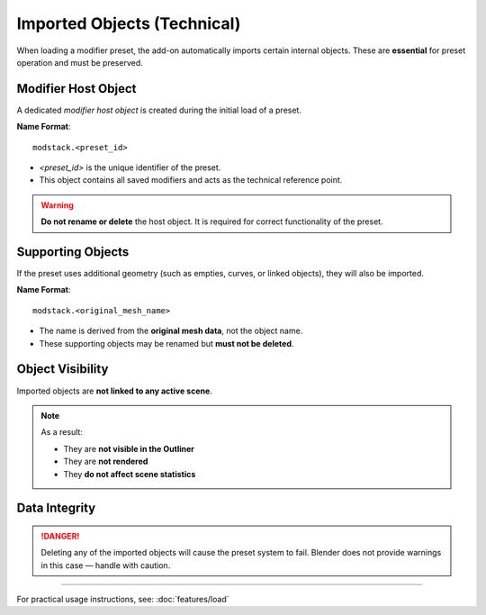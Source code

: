 ===============================
Imported Objects (Technical)
===============================

.. _imported-objects:

When loading a modifier preset, the add-on automatically imports certain internal objects.  
These are **essential** for preset operation and must be preserved.

Modifier Host Object
---------------------

A dedicated *modifier host object* is created during the initial load of a preset.

**Name Format**::

    modstack.<preset_id>

- `<preset_id>` is the unique identifier of the preset.
- This object contains all saved modifiers and acts as the technical reference point.

.. warning::

    **Do not rename or delete** the host object.  
    It is required for correct functionality of the preset.

Supporting Objects
-------------------

If the preset uses additional geometry (such as empties, curves, or linked objects), they will also be imported.

**Name Format**::

    modstack.<original_mesh_name>

- The name is derived from the **original mesh data**, not the object name.
- These supporting objects may be renamed but **must not be deleted**.

Object Visibility
-------------------

Imported objects are **not linked to any active scene**.

.. note::

    As a result:

    - They are **not visible in the Outliner**
    - They are **not rendered**
    - They **do not affect scene statistics**

Data Integrity
----------------

.. danger::

    Deleting any of the imported objects will cause the preset system to fail.  
    Blender does not provide warnings in this case — handle with caution.

----

For practical usage instructions, see: :doc:`features/load`
